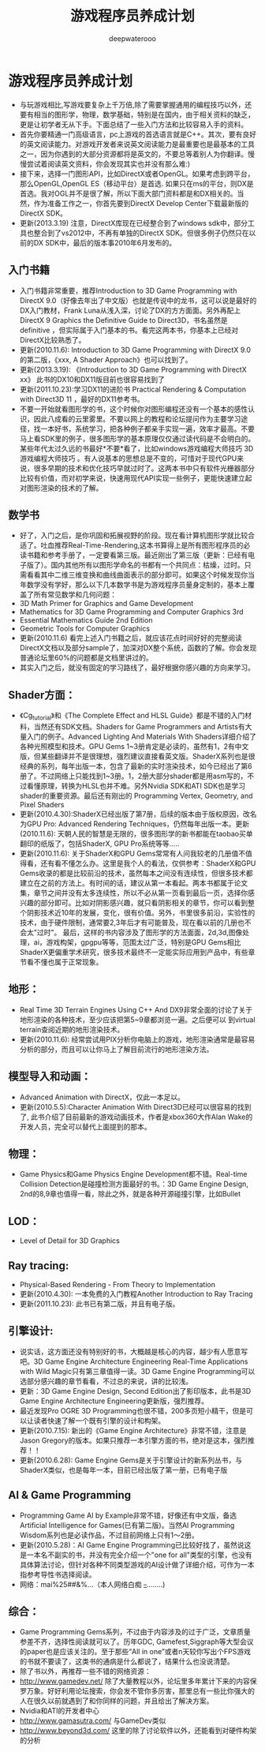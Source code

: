 #+latex_class: cn-article
#+title: 游戏程序员养成计划
#+author: deepwaterooo

* 游戏程序员养成计划
- 与玩游戏相比,写游戏要复杂上千万倍,除了需要掌握通用的编程技巧以外，还要有相当的图形学，物理，数学基础，特别是在国内，由于相关资料的缺乏，更是让初学者无从下手。下面总结了一些入门方法和比较容易入手的资料。
- 首先你要精通一门高级语言，pc上游戏的首选语言就是C++。其次，要有良好的英文阅读能力。对游戏开发者来说英文阅读能力是最重要也是最基本的工具之一，因为你遇到的大部分资源都将是英文的，不要总等着别人为你翻译。慢慢尝试着阅读英文资料，你会发现其实也并没有那么难:)
- 接下来，选择一门图形API，比如DirectX或者OpenGL。如果考虑到跨平台，那么OpenGL,OpenGL ES（移动平台）是首选. 如果只在ms的平台，则DX是首选。我对OGL并不是很了解，所以下面大部门资料都是和DX相关的。当然，作为准备工作之一，你首先要到DirectX Develop Center下载最新版的DirectX SDK。
- 更新(2013.3.19) 注意，DirectX库现在已经整合到了windows sdk中，部分工具也整合到了vs2012中，不再有单独的DirectX SDK。但很多例子仍然只在以前的DX SDK中，最后的版本事2010年6月发布的。
** 入门书籍
- 入门书籍非常重要，推荐Introduction to 3D Game Programming with DirectX 9.0（好像去年出了中文版）也就是传说中的龙书，这可以说是最好的DX入门教材，Frank Luna从浅入深，讨论了DX的方方面面。另外再配上DirectX 9 Graphics  the Definitive Guide to Direct3D，书名虽然是definitive ，但实际属于入门基本的书。看完这两本书，你基本上已经对DirectX比较熟悉了。
- 更新(2010.11.6): Introduction to 3D Game Programming with DirectX 9.0的第二版，《xxx, A Shader Approach》也可以找到了。
- 更新(2013.3.19): 《Introduction to 3D Game Programming with DirectX xx》 此书的DX10和DX11版目前也很容易找到了
- 更新(2011.10.23):学习DX11的进阶书 Practical Rendering & Computation with Direct3D 11 ，最好的DX11参考书。 
- 不要一开始就看图形学的书，这个时候你对图形编程还没有一个基本的感性认识，因此八成看的云里雾里。不要以网上的教程和论坛提问作为主要学习途径，找一本好书，系统学习，把各种例子都亲手实现一遍，效率才最高。不要马上看SDK里的例子，很多图形学的基本原理仅仅通过读代码是不会明白的。某些年代太过久远的书最好*不要*看了，比如windows游戏编程大师技巧  3D游戏编程大师技巧 。有人说基本的思想总是不变的，可惜对于现代GPU来说，很多早期的技术和优化技巧早就过时了。这两本书中只有软件光栅器部分比较有价值，而对初学来说，快速用现代API实现一些例子，更能快速建立起对图形渲染的技术的了解。
** 数学书
- 好了，入门之后，是你巩固和拓展视野的阶段。现在看计算机图形学就比较合适了。吐血推荐Real-Time-Rendering,这本书算得上是所有图形程序员的必读书籍和参考手册了，一定要看第三版。最近刚出了第三版（更新：已经有电子版了）。国内其他所有以图形学命名的书都有一个共同点：枯燥，过时。只需看看其中二维三维变换和曲线曲面表示的部分即可。如果这个时候发现你当年数学没有学好，那么以下几本数学书是为游戏程序员量身定制的，基本上覆盖了所有常见数学和几何问题：
- 3D Math Primer for Graphics and Game Development  
- Mathematics for 3D Game Programming and Computer Graphics 3rd
- Essential Mathematics Guide 2nd Edition
- Geometric Tools for Computer Graphics
- 更新(2010.11.6)  看完上述入门书籍之后，就应该花点时间好好的完整阅读DirectX文档以及部分sample了，加深对DX整个系统，函数的了解。你会发现普通论坛里60%的问题都是文档里讲过的。
- 其实入门之后，就没有固定的学习路线了，最好根据你感兴趣的方向来学习。
** Shader方面：
- 《Cg_tutorial》和《The Complete Effect and HLSL Guide》都是不错的入门材料，当然还有SDK文档。Shaders for Game Programmers and Artists有大量入门的例子。Advanced Lighting And Materials With Shaders详细介绍了各种光照模型和技术。GPU Gems 1~3册肯定是必读的，虽然有1，2有中文版，但某些翻译并不是很理想，强烈建议直接看英文版。ShaderX系列也是很经典的系列，每年出版一本，包含了最新的实时渲染技术，如今已经出了第6册了。不过网络上只能找到1~3册。1，2册大部分shader都是用asm写的，不过看懂原理，转换为HLSL也并不难。另外Nvidia SDK和ATI SDK也是学习shader的重要资源。最后还有刚出的 Programming Vertex, Geometry, and Pixel Shaders
- 更新(2010.4.30):ShaderX已经出版了第7册，后续的版本由于版权原因，改名为GPU Pro: Advanced Rendering Techniques，仍然每年出版一本。更新(2010.11.6): 天朝人民的智慧是无限的，很多图形学的新书都能在taobao买单翻印的纸版了，包括ShaderX, GPU Pro系统等等.....
- 更新(2010.11.6): 关于ShaderX和GPU Gems常常有人问我较老的几册值不值得看，还有看不懂怎么办。这里是我个人的看法，仅供参考：ShaderX和GPU Gems收录的都是比较前沿的技术，虽然每本之间没有连续性，但很多技术都建立在之前的方法上。有时间的话，建议从第一本看起。两本书都属于论文集，章节之间并没有太多连续性，所以不必从第一页看到最后一页，选择你感兴趣的部分即可。比如对阴影感兴趣，就只看阴影相关的章节，你可以看到整个阴影技术近10年的发展，变化，很有价值。另外，书里很多前沿，实验性的技术，由于硬件限制，通常要2,3年后才有可能普及，现在看以前的几册也不会太"过时"。 最后，这样的书内容涉及了图形学的方法面面，2d,3d,图像处理，ai，游戏构架，gpgpu等等，范围太过广泛，特别是GPU Gems相比ShaderX更偏重学术研究，很多技术最终不一定能实际应用到产品中，有些章节看不懂也属于正常现象。
** 地形：
- Real Time 3D Terrain Engines Using C++ And DX9非常全面的讨论了关于地形渲染的各种技术，至少应该把第5~9章都浏览一遍。之后便可以 到virtual terrain查阅近期的地形渲染技术。
- 更新(2010.11.6): 经常尝试用PIX分析你电脑上的游戏，地形渲染通常是最容易分析的部分，而且可以让你马上了解目前流行的地形渲染方法。
** 模型导入和动画：
- Advanced Animation with DirectX，仅此一本足以。
- 更新(2010.5.5):Character Animation With Direct3D已经可以很容易的找到了, 此书介绍了目前最新的游戏动画技术，作者是xbox360大作Alan Wake的开发人员，完全可以替代上面提到的那本。
** 物理：
- Game Physics和Game Physics Engine Development都不错。Real-time Collision Detection是碰撞检测方面最好的书。：3D Game Engine Design, 2nd的8,9章也值得一看，除此之外，就是各种开源碰撞引擎，比如Bullet
** LOD：
- Level of Detail for 3D Graphics
** Ray tracing:
-  Physical-Based Rendering - From Theory to Implementation 
- 更新(2010.4.30): 一本免费的入门教程Another Introduction to Ray Tracing
- 更新(2011.10.23): 此书已有第二版，并且有电子版。
** 引擎设计:
- 说实话，这方面还没有特别好的书，大概越是核心的内容，越少有人愿意写吧。3D Game Engine Architecture Engineering Real-Time Applications with Wild Magic只有第三章值得一读。3D Game Engine Programming可以选部分感兴趣的章节看看，不过总的来说，讲的比较浅。
- 更新：3D Game Engine Design, Second Edition出了影印版本，此书是3D Game Engine Architecture Engineering更新版，强烈推荐。
- 最近发现Pro OGRE 3D Programming也很不错，200多页短小精干，但是可以让读者快速了解一个既有引擎的设计和构架。
- 更新(2010.7.15): 新出的《Game Engine Architecture》非常不错，注意是Jason Gregory的版本。如果只推荐一本引擎方面的书，绝对是这本，强烈推荐！！
- 更新(2010.6.28): Game Engine Gems是关于引擎设计的新系列丛书，与ShaderX类似，也是每年一本，目前已经出版了第一册，已有电子版
** AI & Game Programming
- Programming Game AI by Example非常不错，好像还有中文版，备选Artificial Intelligence for Games(已有第二版)。当然AI Programming Wisdom系列也是必读作品，不过目前网络上只有1～2册。
- 更新(2010.5.28)：AI Game Engine Programming已比较好找了，虽然说这是一本名不副实的书，并没有完全介绍一个"one for all"类型的引擎，也没有具体算法讨论，但针对各种不同类型游戏的AI设计做了详细介绍，可作为一本指参考导性书选择阅读。
- 网络：mai%25##&%...（本人网络白痴 +_+........)
** 综合：
- Game Programming Gems系列，不过由于内容涉及的过于广泛，文章质量参差不齐，选择性阅读就可以了。历年GDC, Gamefest,Siggraph等大型会议的paper也是应该关注的。至于那些“All in one”或者n天较你写出个FPS游戏的书就不要读了，这类书的通病是什么都说了，结果什么也没说清楚。
-  除了书以外，再推荐一些不错的网络资源：
- http://www.gamedev.net/ 除了大量教程以外，论坛里多年累计下来的内容保罗万象。好好利用论坛搜索，你会发不管你多厉害，那里总有一些比你强大的人在很久以前就遇到了和你同样的问题，并且给出了解决方案。
- Nvidia和ATI的开发者中心
- http://www.gamasutra.com/ 与GameDev类似
- http://www.beyond3d.com/ 这里的除了讨论软件以外，还能看到对硬件构架的分析